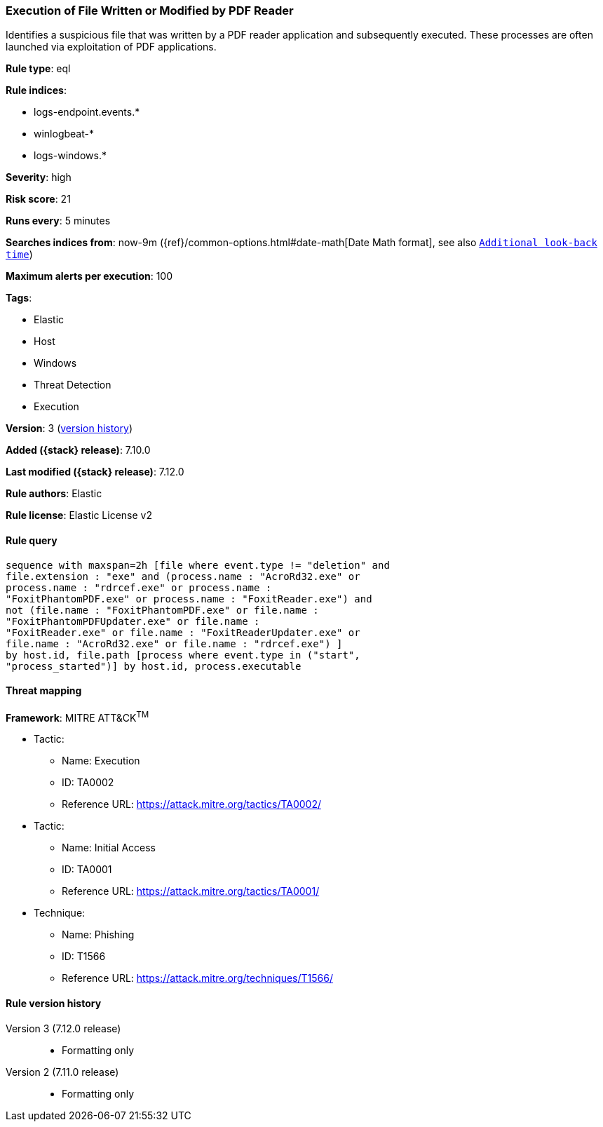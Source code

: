 [[execution-of-file-written-or-modified-by-pdf-reader]]
=== Execution of File Written or Modified by PDF Reader

Identifies a suspicious file that was written by a PDF reader application and subsequently executed. These processes are often launched via exploitation of PDF applications.

*Rule type*: eql

*Rule indices*:

* logs-endpoint.events.*
* winlogbeat-*
* logs-windows.*

*Severity*: high

*Risk score*: 21

*Runs every*: 5 minutes

*Searches indices from*: now-9m ({ref}/common-options.html#date-math[Date Math format], see also <<rule-schedule, `Additional look-back time`>>)

*Maximum alerts per execution*: 100

*Tags*:

* Elastic
* Host
* Windows
* Threat Detection
* Execution

*Version*: 3 (<<execution-of-file-written-or-modified-by-pdf-reader-history, version history>>)

*Added ({stack} release)*: 7.10.0

*Last modified ({stack} release)*: 7.12.0

*Rule authors*: Elastic

*Rule license*: Elastic License v2

==== Rule query


[source,js]
----------------------------------
sequence with maxspan=2h [file where event.type != "deletion" and
file.extension : "exe" and (process.name : "AcroRd32.exe" or
process.name : "rdrcef.exe" or process.name :
"FoxitPhantomPDF.exe" or process.name : "FoxitReader.exe") and
not (file.name : "FoxitPhantomPDF.exe" or file.name :
"FoxitPhantomPDFUpdater.exe" or file.name :
"FoxitReader.exe" or file.name : "FoxitReaderUpdater.exe" or
file.name : "AcroRd32.exe" or file.name : "rdrcef.exe") ]
by host.id, file.path [process where event.type in ("start",
"process_started")] by host.id, process.executable
----------------------------------

==== Threat mapping

*Framework*: MITRE ATT&CK^TM^

* Tactic:
** Name: Execution
** ID: TA0002
** Reference URL: https://attack.mitre.org/tactics/TA0002/


* Tactic:
** Name: Initial Access
** ID: TA0001
** Reference URL: https://attack.mitre.org/tactics/TA0001/
* Technique:
** Name: Phishing
** ID: T1566
** Reference URL: https://attack.mitre.org/techniques/T1566/

[[execution-of-file-written-or-modified-by-pdf-reader-history]]
==== Rule version history

Version 3 (7.12.0 release)::
* Formatting only

Version 2 (7.11.0 release)::
* Formatting only

